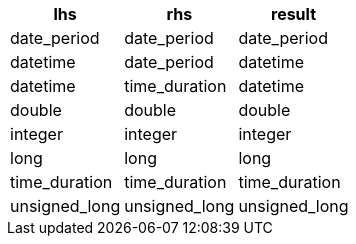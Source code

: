 [%header.monospaced.styled,format=dsv,separator=|]
|===
lhs | rhs | result
date_period | date_period | date_period
datetime | date_period | datetime
datetime | time_duration | datetime
double | double | double
integer | integer | integer
long | long | long
time_duration | time_duration | time_duration
unsigned_long | unsigned_long | unsigned_long
|===
